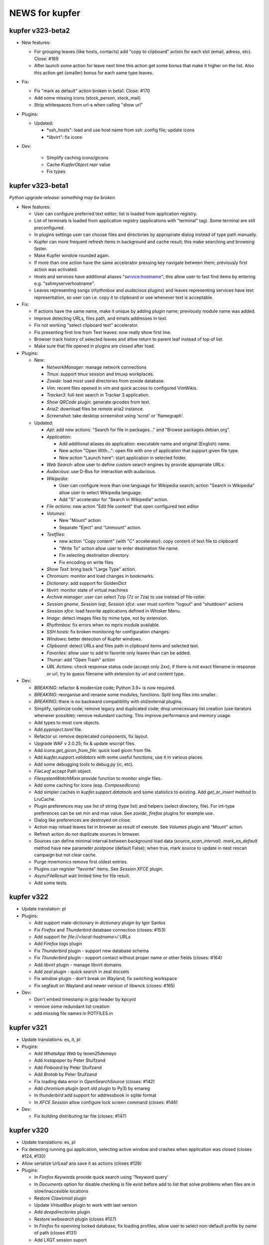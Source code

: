 NEWS for kupfer
===============

kupfer v323-beta2
-----------------

+ New features:

  + For grouping leaves (like hosts, contacts) add "copy to clipboard"
    action for each slot (email, adress, etc). Close: #169
  + After launch some action for leave next time this action get some
    bonus that make it higher on the list. Also this action get (smaller)
    bonus for each same type leaves.

+ Fix:

  + Fix "mark as default" action broken in beta1. Close: #170
  + Add some missing icons (stock_person, stock_mail)
  + Strip whitespaces from url-s when calling "show url"

+ Plugins:

  + Updated:

    - *ssh_hosts": load and use host name from ssh .config file; update
      icons
    - *libvirt": fix icons

+ Dev:

    - Simplify caching icons/gicons
    - Cache `KupferObject` `repr` value
    - Fix types


kupfer v323-beta1
-----------------

`Python upgrade release: something may be broken.`

+ New features:

  + User can configure preferred text editor; list is loaded from
    application registry.
  + List of terminals is loaded from application registry (applications
    with  "terminal" tag). Some terminal are still preconfigured.
  + In plugins settings user can choose files and directories by appropriate
    dialog instead of type path manually.
  + Kupfer can more frequent refresh items in background and cache result;
    this make searching and browsing faster.
  + Make Kupfer window rounded again.
  + If more than one action have the same accelerator pressing key navigate
    between them; previously first action was activated.
  + Hosts and services have additional aliases "service:hostname"; this allow
    user to fast find items by entering e.g. "sshmyserverhostname".
  + Leaves representing songs (*rhythmbox* and *audacious* plugins) and
    leaves representing services have text representation, so user can
    i.e. copy it to clipboard or use whenever text is acceptable.

+ Fix:

  + If actions have the same name, make it unique by adding plugin name;
    previously module name was added.
  + Improve detecting URLs, files path, and emails addresses in text.
  + Fix not working "select clipboard text" accelerator.
  + Fix presenting first line from Text leaves: now really show first line.
  + Browser track history of selected leaves and allow return to parent leaf
    instead of top of list.
  + Make sure that file opened in plugins are closed after load.

+ Plugins:

  + New:

    - *NetworkManager*: manage network connections
    - *Tmux*: support tmux session and tmuxp workplaces.
    - *Zoxide*: load most used directories from zoxide database.
    - *Vim*: recent files opened in vim and quick access to configured
      VimWikis.
    - *Tracker3*: full-text search in Tracker 3 application.
    - *Show QRCode* plugin: generate qrcodes from text.
    - *Aria2*: download files be remote aria2 instance.
    - *Screenshot*: take desktop screenshot using 'scrot' or 'flamegraph'.

  + Updated:

    - *Apt*: add new actions: "Search for file in packages..." and "Browse
      packages.debian.org".
    - *Application*:

      + Add additional aliases do application: executable name and original
        (English) name.
      + New action "Open With...": open file with one of application that
        support given file type.
      + New action "Launch here": start application in selected folder.

    - *Web Search*: allow user to define custom search engines by provide
      appropriate URLs.
    - *Audacious*: use D-Bus for interaction with audacious.
    - *Wikipedia*:

      + User can configure more than one language for Wikipedia search;
        action "Search in Wikipedia" allow user to select Wikipedia language.
      + Add "S" accelerator for "Search in Wikipedia" action.

    - *File actions*: new action "Edit file content" that open configured
      text editor
    - *Volumes*:

      + New "Mount" action
      + Separate "Eject" and "Unmount" action.

    - *Textfiles*:

      + new action "Copy content" (with "C" accelerator): copy content of
        text file to clipboard
      + "Write To" action allow user to enter destination file name.
      + Fix selecting destination directory
      + Fix encoding on write files

    - *Show Text*: bring back "Large Type" action.
    - *Chromium*: monitor and load changes in bookmarks.
    - *Dictionary*: add support for GoldenDict
    - *libvirt*: monitor state of virtual machines
    - *Archive manager*: user can select 7zip (7z or 7za) to use instead
      of file-roller.
    - *Session gnome*, *Session lxqt*, *Session xfce*: user must confirm
      "logout" and "shutdown" actions
    - *Session xfce*: load favorite applications defined in Whisker Menu.
    - *Image*: detect images files by mime type, not by extension.
    - *Rhythmbox*: fix errors when no mpris module available.
    - *SSH hosts*: fix broken monitoring for configuration changes.
    - *Windows*: better detection of Kupfer windows.
    - *Clipboard*: detect URLs and files path in clipboard items and
      selected text.
    - *Favorites*: allow user to add to favorite only leaves than can be
      added.
    - *Thunar*: add "Open Trash" action
    - *URL Actions*: check response status code (accept only 2xx); if there
      is not exact filename in response or url, try to guess filename with
      extension by url and content type.

+ Dev:

  + *BREAKING*: refactor & modernize code; Python 3.9+ is now required.
  + *BREAKING*: reorganise and rename some modules, functions. Split long
    files into smaller.
  + *BREAKING*: there is no backward compatibility with old/external plugins.
  + Simplify, optimize code; remove legacy and duplicated code; drop
    unnecessary list creation (use iterators whenever possible); remove
    redundant caching. This improve performance and memory usage.
  + Add types to most core objects.
  + Add `pyproject.toml` file.
  + Refactor ui: remove deprecated components, fix layout.
  + Upgrade WAF v 2.0.25; fix & update wscript files.
  + Add `icons.get_gicon_from_file`: quick load gicon from file.
  + Add `kupfer.support.validators` with some useful functions; use it in
    various places.
  + Add some debugging tools to debug.py (ic, etc).
  + `FileLeaf` accept Path object.
  + `FilesystemWatchMixin` provide function to monitor single files.
  + Add some caching for icons (esp. `ComposedIcons`)
  + Add simpler caches in `kupfer.support.datatools` and some statistics to
    existing. Add `get_or_insert` method to LruCache.
  + Plugin preferences may use list of string (type list) and helpers
    (select directory, file). For int-type preferences can be set min and
    max value.
    See *zoxide*, *firefox* plugins for example use.
  + Dialog like preferences are destroyed on close.
  + Action may reload leaves list in browser as result of execute. See
    *Volumes* plugin and "Mount" action.
  + Refresh action do not duplicate sources in browser.
  + Sources can define minimal interval between background load data
    (`source_scan_interval`). `mark_as_default` method have new parameter
    `postpone` (default False); when true, mark source to update in next
    rescan campaign but not clear cache.
  + Purge mnemonics remove first oldest entries.
  + Plugins can register "favorite" items. See *Session XFCE* plugin.
  + `AsyncFileResult` wait limited time for file result.
  + Add some tests.



kupfer v322
-----------

+ Update translation: pl

+ Plugins:

  + Add support mate-dictionary in *dictionary* plugin by Igor Santos
  + Fix *Firefox* and *Thunderbird* database connection (closes: #153)
  + Add support for `file://<local-hostname>/` URLs
  + Add *Firefox tags* plugin
  + Fix *Thunderbird* plugin - support new database schema
  + Fix *Thunderbird* plugin - support contact without proper name or other
    fields (closes: #164)
  + Add *libvirt* plugin - manage libvirt domains
  + Add *zeal* plugin - quick search in zeal docsets
  + Fix *window* plugin - don't break on Wayland, fix switching workspace
  + Fix segfault on Wayland and newer version of libwnck (closes: #165)

+ Dev:

  + Don't embed timestamp in gzip header by kpcyrd
  + remove some redundant list creation
  + add missing file names in POTFILES.in


kupfer v321
-----------

+ Update translations: es, it, pl

+ Plugins:

  + Add *WhatsApp Web* by leoen25demayo
  + Add *Instapaper* by Peter Stuifzand
  + Add *Pinboard* by Peter Stuifzand
  + Add *Brotab* by Peter Stuifzand
  + Fix loading data error in  *OpenSearchSource* (closes: #142)
  + Add *chromium* plugin (port old plugin to Py3) by emareg
  + In *thunderbird* add support for addressbook in sqlite format
  + In *XFCE Session* allow configure lock screen command (closes: #146)

+ Dev:

  + Fix building distributing tar file (closes: #147)

kupfer v320
-----------

+ Update translations: es, pl
+ Fix detecting running gui application, selecting active window and crashes
  when application was closed (closes #124, #130)
+ Allow serialize UrlLeaf ans save it as actions (closes #126)

+ Plugins:

  + In *Firefox Keywords* provide quick search using '?keyword query'
  + In *Documents* option for disable checking is file exist before add
    to list that solve problems when files are in slow/inaccesible locations
  + Restore *Clawsmail* plugin
  + Update *VirtualBox* plugin to work with last version
  + Add *deepdirectories* plugin
  + Restore *websearch* plugin (closes #127)
  + In *Firefox* fix openning locked database; fix loading profiles, allow
    user to select non-default profile by name of path (closes #131)
  + Add LXQT session suport

+ Dev:

  + Update WAF version; use itstool instead of xml2po  (closes #125)

kupfer v319
-----------

+ Fix *Get Parent Folder* to always return a ``FileLeaf`` (not a subclass)

+ Plugins:

  + In *Rhythmbox*, always use song uris for enqueueing tracks (fixes an issue
    with legacy encoded file paths).
  + In *Rhythmbox*, improve error reporting on errors in *Get File*.
  + Add *Prefer Dark Theme* that allows you to flip this GTK setting just
    for Kupfer

kupfer v318
-----------

+ Refactor some of the UI so that it uses composition instead of inheritance
  for Gtk widgets. No functional changes intended (except given below).
+ The result list for the third pane now sticks to the right side.

+ Plugins:

  + In *Rhythmbox*, keep the cache even if the player is not running (#75).
  + In *Rhythmbox*, fix a bug where songs would sometimes be skipped in the
    *Songs* catalog.
  + In *Media Player Control*, add item *Pause All*

kupfer v317
-----------

+ When an input method's preedit is active, backspace, return, arrows and
  other keys are now reserved for the input method (ibus-mozc was tested).
+ All exceptions from content decorators from plugins are now caught and
  logged (#73)
+ Fix remembering “Make (Action) Default for (Object)” when the object is
  a text or a shell command.
+ Change so that ``kupfer`` only reads from stdin when called with no
  arguments and when not started from a desktop file. This should fix issues
  with starting from autostart or menus in some environments. (#72)
+ Fix a crash when the *Show Text* window is closed. (#71)
+ (API) Trying to install a plugin setting key with a reserved name now raises
  an exception.

+ Plugins:

  + In *Recent Documents*, fix an exception with filenames in unknown encoding
  + In *Tracker*, fix an exception with malformed ``.savedSearch`` files.

kupfer v316
-----------

+ Bundle an icon used for windows and workspaces. Based on an icon in Adwaita.
+ Add two more default terminal alternatives, exo-open and x-terminal-emulator.
+ Add a few more alternatives in the drop down for large icon size

+ Plugins

  + In *Rhythmbox*, look for more album art filenames in the same directory
  + In *Firefox Keywords*, allow copying them to clipboard (Ctrl + C)
  + In *Text Files*, fix *Write To* and *Append To*
  + In *Tracker* support a location restriction for ``.savedSearch`` files.

kupfer v315
-----------

+ Fix an issue with launching X applications in wayland (#65)
+ Fix an exception on text input “file://”

+ Plugins

  + In *Volumes*, show a notification on successful unmounts (#64)
  + In *Documents* you can now opt out applications of having their recent
    documents listed inside.
  + In *Rhythmbox*, use less memory for storing the library cache
  + In *Rhythmbox*, sort albums of an artist primarily by year, then title.
  + In *Shell Commands*, fix the icon name of a command

kupfer v314
-----------

+ Replaced file action *Reveal* (file manager plugins do this better)
  with *Get Parent Folder* which has the default accelerator *P* and thus is
  very handy for navigation.
+ Fix so that right arrow can enter directories even in text mode
+ Allow **Action Accelerators** to use more than just A-Z keys
+ Misc fixes to start **wayland compatibility**. All uses of Wnck now
  gracefully disable when not applicable.
+ Wnck is now technically optional, still recommended for best experience in X.
+ Tweak arrangement of items in the first page of the preferences window,
  and add a few more icon size alternatives.
+ Tweak the multiple objects icon to look at bit better
+ Recognize pasted file:// uris as files

+ Plugins

  + New plugin for file manager *Nemo*
  + Fix *Rhythmbox* to not clear the queue when playing a single song
  + Fix *Rhythmbox* to handle missing files gracefully
  + Fix *Rhythmbox*, *Audacious* to not clear cached library/playlist when
    the respective program exits

kupfer v313
-----------

+ **Action Accelerators**: every action can have a configurable accelerator
  key that allows activating it directly.
+ Changed some default shortcuts:

  + *Select ‘Selected Text’* now uses Ctrl + G
  + *Switch to 1st Pane* now has no binding by default

+ Fix monitor placement in Unity (#45)
+ The preferences window now loads and shows current icon size
+ The configuration file is now written in sorted order.
+ Fix a minor visual issue using some themes (padding under match text)
+ The set keybinding window now has a button to clear the current binding
+ The result list now has a minimum size depending on the small icon size,
  so it sizes better for hidpi

+ Plugins

  + Handle errors better in *Tracker* and make *Get Tracker Results...*
    fetch the results asynchronously.
  + Fix *Dismiss* action in *Getting Things GNOME* plugin. Thanks
    @khurshid-alam for the patch!
  + Another *Create Task* action was added to GTG (an action on the app itself).
  + *Audacious* now refreshes when the program starts
  + *Attach in Email To* in *Thunderbird* is now not allowed on directories
  + *Notes* now has *(Note) → Append → (Text)* which is a reversal of
    an existing action
  + *Append To Note* now works for kzrnote as well

kupfer v312
-----------

*There are some lingering open bugs for desktop environments that are not my
main desktop. Kupfer only becomes what everyone puts in, so if you can help
fixing bugs related to your environment, please come to our github page.*

+ Add several new possible accelerator keys in the main kupfer interface:

  + *Select Pane 1, 2, 3*
  + *Select Clipboard Text*, *Select Clipboard File*
  + Configure them in the keyboard tab in preferences

+ ``Keybinder`` which is optional is now also treated as such by configure
+ (API) Minor bugfix so that async Tasks don't need to set a name
+ Plugins:

  + Handle errors better in the *Trash* plugin
  + Fix the way *Rhythmbox* starts playback of multiple songs
  + Add action *Get File* on *Rhythmbox* songs

kupfer v311
-----------

+ Work even if ``Keybinder`` is not installed. Also added environment var if
  you need to disable it, even when it is installed.
+ (API) Actions can now post sources as “late results”. (*Get Notes Search
  Results...* now uses this.)
+ (API) Add ``ShowHide``, ``ShowHideOnDisplay`` to D-Bus interface.

+ Plugins

  + In *Notes*, retry opening notes for slow activation in Gnote/Tomboy
  + Fix task sort order in *Getting Things GNOME*
  + *Rhythmbox* and *Notes* refresh more often (when their programs restart)

kupfer v310
-----------

+ Speed up ranking objects a bit when the catalog is large
+ Show a nicer message when no action matches the search
+ Using AppIndicator is now an option (and optional dependency)
+ Plugins:

  + Add *Firefox Keywords* to use configured keywords as search engines
  + In *Applications* show more apps in *Open With...*
  + In *Applications* add new action *Reset Associations*
  + Reintroduce the *Rhythmbox* plugin, which allows searching the library,
    playing and enqueuing songs. General Play/Pause/Prev/Next is in
    the *Media Player Control* plugin already.
  + Reintroduce the *Getting things GNOME* plugin.
  + Reintroduce the *Devhelp* plugin.

+ (API) Allow Sources and TextSources to customize their no match and
  waiting for search text.
+ (API) Allow Actions to use both the catalog and an extra source for the
  indirect object

kupfer v309
-----------

+ Change Kupfer's D-Bus name and interface and object path. The old names
  are still active, but the migration period will be very short because we
  are in a rapid change phase. New names use the domain ``io.github.kupferlauncher``.
+ Change the no match icon to use transparency instead of ugly pixelation
+ Change the default text to simply be *Type to search*, which is shorter
  and simpler.
+ Folding of *ß* has been restored, so that a search for *ss* will match it.

+ Plugins:

  + In *Notes*, some actions are now asynchronous and/or have better error
    reporting.
  + In *Notes*, update for kzrnote 0.2
  + Enable *Quicksilver Icons* by default

kupfer v308.2
-------------

+ Fix showing the result list in KWin (#47) with a specific workaround
+ Plugins:

  + Fix *Shell Commands* so that they inherit the parent environment
  + Remove *GNOME Session Management* from the set enabled by default

kupfer v308.1
-------------

+ Fix widget style/space issue that was especially apparent in the GTK theme
  Adapta.

kupfer v308
-----------

Be sure to check out the settings in the *Applications* plugin in this
release. The web site now also shows a language selection for the user’s
guide, so that the translations are readily available.

+ Fix a slight wobble in the result list’s position by making sure the
  description label stays the same size
+ Fix how the star and arrow at the right side of the result list line up
+ Plugin API: Add methods ``get_gfile`` and ``is_content_type`` to ``FileLeaf``
+ Prerender and install fixed icon sizes
+ Plugins:

  + In *Applications* change how it filters applications based on desktop
    type. The new default desktop type is blank, and this should pick up
    the right desktop environment automatically. Make the *Use Desktop
    Filter* toggle actually work.
  + Speed up recent documents slightly by caching an intermediate result
  + In *Documents* also recognize more file extensions when sorting
    libreoffice documents to the right app.
  + Remove action *Send in Email To* from *Default Email Client*, since it
    is unlikely to work for the default ``mailto:`` URL handler.
  + Rename the remaining action *Compose Email* → *Compose Email To* in
    default mail, for consistency.

kupfer v307
-----------

Released Wednesday, 15 feb 2017

+ Fix a bug with disambiguation of action names
+ Stop merging contacts by full name equality
+ Accept dropped text and files on Kupfer’s window
+ Fix API to not ask for content-decoration of a leaf with existing content
+ Plugins

  + Reintroduce *Pidgin*
  + Reintroduce *Shorten Links*
  + In *Thunderbird*, rename compose email actions to differentiate them,
    *Compose Email To*, *Compose Email With*.
  + In *Image Tools*, show an error if ``jpegtran`` is not found
  + In *Audacious* add runnable item *Show Playing*
  + Fix *Wikipedia* to use https
  + In *Documents*, match more applications to their own recent documents,
    notably LibreOffice
  + Run copy from *File Actions* asynchronously
  + Add a new help page, for plugin *Thunar*

kupfer v306
-----------

Released Monday, 13 feb 2017

+ Fix a compatibility issue with waf wscripts for non UTF-8 locales
+ Fix plugin info loading from .zip files.
+ Fix exception on filenames that could not be represented in unicode. They
  are silently skipped in directory listings for now.
+ Plugins:

  + Fix *Deep Archives* to skip directories named with archive extensions
  + Fix ``=help`` in *Calculator*
  + Revert the hack that replaced ``,`` with ``.`` in numbers in
    *Calculator*
  + Add file action *Attach in Email To...* in *Thunderbird*
  + Add text action *Compose Email* in *Thunderbird*
  + Fix *Thunderbird* to read unicode correctly from the address book.
  + Reintroduce places (GTK bookmarks) in *Documents*

kupfer v305
-----------

Released Saturday, 11 feb 2017

+ Tweak how the selected pane is drawn. We still haven't arrived at a theme
  and color-independent way to do this; Gtk 3 drawing and styling knowledge
  is welcome in github.
+ Fix some drawing bugs in the main kupfer window by removing some old
  erronous overrides of the widget size calculation.
+ Add attribute ``source_use_cache`` to the API for sources
+ Plugins:

  + Add new plugin *Media Player Control* for basic control of any
    mpris-capable player. This plugin is experimental.
  + Fix bugs in *Volumes* so that it works well under Gtk 3
  + Fix the Copy button in the *Show Text* result. The text is also now
    editable.
  + *Applications* now only proposes apps in *Open With...* that support
    opening files. (Add ``%U`` or similar to your application’s command line
    in the .desktop file, if it's missing.)
  + Stop enabling *File Actions* by default (copy is not async with Gtk 3
    so it is now defective). Please use the Thunar file actions instead.

kupfer v304.1
-------------

Released Thursday, 9 feb 2017

+ Plugins:

  + *Clipboard:* add back *Clipboard Text* that was removed in v304 by
    mistake

kupfer v304
-----------

Released Wednesday, 8 feb 2017

+ Clean up the distributable tarball; extra content like oldplugins is now
  only in the repository and not in the tarball.
+ Fix double-clicking on the Kupfer window
+ Increase default result list length slightly
+ Plugins:

  + Reintroduce *Firefox Bookmarks*
  + *Clipboard:* attempted fix for a reported stack overflow
  + *Clipboard:* reintroduce *Clipboard File(s)* proxy object
  + Fix *File Actions* so that it works (for Gtk 3)

kupfer v303
-----------

Released Tuesday, 7 feb 2017

GNOME's hosting of the project is now officially at an end; mailing list and
repo there are gone, we are on github now. Thank you GNOME and see you next
time!

+ Completed port to pygi by removing ``pygtkcompat``
+ Build config will now look for ``python3`` if ``python`` is too old.
+ Plugins:

  + Reintroduce *Locate*

kupfer v302
-----------

Released Monday, 6 feb 2017

+ Fix sending files from the command line
+ Fix installation of help pages, new standard location ``/usr/share/help``
  and including a file that was missing.
+ Fix --list-plugins and update man page.
+ Patch the included waf so that it now builds using Python 3
+ Plugin *Applications*: Add MATE as alternative
+ Fix interface to not draw preedit field at all
+ Fix *Copy to Clipboard* action.

kupfer v301
-----------

Released Monday, 6 feb 2017

A new decade of Kupfer

+ Fix loading plugin list for Python 3.6
+ New: ? starts free text input
+ New: ? text prefix gets live full text search results (plugin Tracker)
+ Plugins

  + reintroduce tracker
  + fix audacious
  + fix dictionary
  + drop multihead (updated, but needs testing)
  + drop gnome-terminal (obsolete)

kupfer v300
-----------

Released Sunday, 5 feb 2017

A new decade of Kupfer dawns!

+ Port Kupfer to Python 3
+ Port Kupfer to Gtk 3 and GObject Introspection
+ Reindent the codebase to 4 spaces

+ Regard this release as a preview, it may have bugs
+ We have a github organization, new webpage, and will need maintainers to
  hold the wheel into the next decade

+ Breaking changes:

  + Plugin configs are reset
  + Old ``kfcom`` can no longer be parsed
  + Some changes in the Plugin API
  + Many plugins are obsolete and have been dropped. Some old plugins can be
    updated, but I in general Kupfer wants to explore new kinds of
    interaction, and not necessarily collect all possible plugins in-tree
  + Gtk theming has changed

+ New features:

  + Use CSS for Gtk 3 themes
  + Implemented using 2010s technology

+ Dependencies:

  + This release requires ``Keybinder-3.0`` (using G-I), that will be
    relaxed later

.. role:: lp(strong)

kupfer v208
-----------

Released Friday,  1 June 2012

* Fix bug with nonexisting catalog directories (Karol) (:lp:`1000980`)
* Fix sending to many with Thunderbird (Karol) (:lp:`955100`)
* Fix history file for OpenOffice/LibreOffice (Karol)
* *Audacious* plugin: Work with Audacious 3 (Ulrik)

* Localization updates:

  + cs, Marek Černocký
  + es, Daniel Mustieles
  + fr, Alexandre Franke, Bruno Brouard
  + ru, Nikolay Barbariyskiy
  + sl, Matej Urbančič


kupfer v207
-----------

Released Sunday, 26 February 2012

* Documentation translated to French by Bruno Brouard
* New translation to Brazilian Portuguese by Djavan Fagundes
* New translation to Hungarian by SanskritFritz
* Handle large text objects a bit better
* Introduce proxy objects *Clipboard File* and *Clipboard Text*. These
  objects are implemented in the *Clipboard* plugin, just like the *Selected
  Text* object which has changed home to this plugin. Accordingly,
  deactivating the clipboard plugin will deactivate these proxies.
* Support copying and pasting files from/to the clipboard, which allows much
  easier integration with file managers.
* Add an information text detailing which keyring backend is used to store
  passwords, visible in the user credentials dialog.
* *Vim:* Expand the vim plugin to use a helper process to track running
  server instances of (G)Vim. Each running session is exported as an object,
  and most importantly, files can be opened in a session using the action
  *Open With*.
* *Multihead Support:* This new plugin will start the "keyboard shortcut
  relay" service on additional screens, if it is needed. It is active by
  default, and does not do anything on configurations with a single
  X screen.
* *Send Keys:* Allow sending key sequences using comma trick.
* *Thunar:* Add action *Symlink In...*
* *Quicksilver Icons:* New plugin with a few icons from Quicksilver
* Use themable custom icon names ``kupfer-execute``, ``kupfer-catalog``,
  ``kupfer-launch``. Also allow plugins to choose to supply icons when the
  icon theme lacks them, or always override the icon theme.
* Fix passing zero-length arguments to programs (Fabián Ezequiel Gallina)
  (:lp:`863349`)
* *Gmail:* Expose more contact info fields (Adi Sieker, Karol Będkowski)
* Add plugin *DuckDuckGo* (Isaac Aggrey)
* Add quick note action to *Zim* (Karol Będkowski)
* Add *Edit Contact in Gmail* to *Gmail* (Karol)
* Fix version detection in *Gajim* (Karol)
* *Google Translate:* Since Google no longer provides this API (for free),
  this plugin is no longer included in Kupfer.
* Fix compatibility with dbus-python version 1.0 (:lp:`921829`)
* Fix loss of window shape when centering (David Schneider) (:lp:`779845`)
* We are now using the format .tar.xz for the distribution tarball.
* The git repository and tarball now includes a local copy of waf (1.6.11),
  unmodified but with unused in Tools/ and extras/ removed.

* Localization updates:

  + (cs) Marek Černocký
  + (de) Mario Blättermann
  + (fr) Bruno Brouard
  + (es) Daniel Mustieles
  + (hu) SanskritFritz
  + (pl) Piotr Drąg
  + (pt_BR) Djavan Fagundes
  + (sl) Andrej Žnidaršič
  + (sv) Ulrik


kupfer v206
-----------

`The longest changelog ever—the best Kupfer ever?`:t:

Released Thursday, 14 April 2011

These are changes since the v205 release. Below this I have included, the
full changelog for all the features introduced in v205, since it was not
published in whole together with the v205 release.

I would like to thank all contributors for patches, bug reports, comments
and translations. A special thanks to those who have contributed to the
`user documentation`__; it is now complete in both Polish and Spanish.

If you like my work with Kupfer, you can support me by donating. There are
instructions how to do so on the web page. –ulrik.

__ http://kaizer.se/wiki/kupfer/help/

* *Thunderbird:* fix double create email windows (:lp:`747198`)
* *Thunderbird:* fix problem with loading contacts (Karol Będkowski)
  (:lp:`747438`)
* Use ``rst2man`` as it was configured (:lp:`747500`)
* Reduce runtime memory use for substantially by reimplementing the icon
  cache (expectations vary btw. 10 to 30 percent).
* Prefer gnomekeyring over kwallet, and don't load keyring support if it is
  not requested by a plugin (:lp:`747864`)
* Make the "folder" icon take precedence over "inode/directory"
* Fix a regression in *Go To* that would not focus minimized windows.
* In *Go To* action, cycle application windows (if they are all on the same
  workspace).
* Fix :lp:`671105`: the user's home is aliased as *Home Folder* and the
  "lookalike" application is hidden.
* Use GTK+ as default icon set, the ASCII icon set remains as a plugin
* Fix regression :lp:`749824`, kupfer used a GTK+ 2.20 feature. Kupfer
  should now run under GTK+ 2.18 (2.16?). GTK+ 2.20 is recommended and
  needed for full input method support.
* Remake ``.desktop`` file parsing to be much more lenient, so that we
  can launch all applications again. Affected were especially launcher files
  written by wine.
* Make sure the ``Home`` key works in text mode (:lp:`750240`)
* *Rhythmbox:* Fix omission of ``.jpg`` extension when searching cover art
  (William Friesen)
* Support xfce4-dict in *Dictionary* plugin (David Schneider)
* Make sure ``kupfer.svg`` can be mimetype-detected (NAKAMURA Yoshitaka)
  (:lp:`750488`)
* Fix regression that prevented mimetypes and icon cache from being updated
  properly when installing from source.
* Focus the plugin list search box by default in the preferences window.
* Fix regression in *XFCE Session Management* that had a broken logout
  command.
* Install kupfer as a Thunar 'sendto' object.
* Fix a bug in the autostart file we installed, it was including a '%F'
  which broke ``--no-splash`` when autostarted on XFCE.
* *LibreOffice:* support their newer recent documents file (Karol Będkowski)
* *Notes:* Insert newlines after the new note title (:lp:`748991`)
* *Commands:* Recognize absolute paths with arguments as shell commands (for
  example ``/bin/grep --help``. (:lp:`152093`)
* *GNU Screen:* check if sessions are still active (:lp:`756449`), don't
  give up even if ``$SCREENDIR`` is missing when we are started
  (:lp:`753376`)
* *Notes:* support the program kzrnote as well
* Renamed the two like-named command actions in spanish (Daniel Mustieles)

* Localization updates for v206:

  + sl Andrej Žnidaršič
  + es Daniel Mustieles
  + de Mario Blättermann

This is the changelog for the v205 release, which was released previously.

* Changes to the interface

  + Add a small menu button on the window for explicit access to
    context actions, preferences window, and help.
  + Increase icon size to 128px
  + Always show description field
  + Use an undecorated window with rounded corners
  + Let the frame be slightly transparent if supported
  + Themable colors and properties by using GTK+ styling, see
    ``Documentation/GTKTheming.rst``, and the plugin *Custom Theme* that
    shows how to use custom styles.

* Add context action "Set X as default action for object Y"

  + For example, you can make *Launch Again* default for Terminal, and our
    default configuration uses this setting for two common terminals (GNOME
    and XFCE).

* Updated Kupfer's technical documentation (in ``Documentation/``),
  including the Plugin API reference.

* Implement a preedit widget for input methods, also resolving
  the incompatibility with ibus (David Schneider) (:lp:`696727`)

* Re-implement launching of applications

* Allow the user to configure which terminal program is used.
  Applies to all of *Run in Terminal*, *Open Terminal Here*, for .desktop
  files that specify ``Terminal=true`` etc.

* Implement an "alternatives" mechanism so that plugins can
  register mutually exclusive alternatives. Currently implemented
  are Terminals (see above) and Icon Renderers.

* *Thunar*: Use Thunar 1.2's Copy and Move API.

  + These allow copying and moving anything through thunar, and it will
    show progress dialogs for longer transactions.

* Add *Ascii & Unicode Icon Set* for fun

* Add simple plugin *Quick Image Viewer* to show images in a simple way.

* Add *Send Keys* plugin that can send synthetic keyboard events,
  and prominently can be used for the *Paste to Foreground Window*
  action on text. Requires ``xautomation`` package. (:lp:`621453`)

* *Volumes:* treat mounts as regular folders, so they can be targets for
  file operations.

* *File Actions:* the action *Move to Trash* switches home to the *Trash*
  plugin, the archive actions go to new *Archive Manager* plugin. *Archive
  Manager* also updated to recognize more archive file types, including
  ``.xz``.

* Activate current selection on double-click in the interface.
  (:lp:`700948`)

* Update the preferences window and move the folder configuration to the
  Catalog tab.

* Add ``initialize_plugin`` to the plugin interface.

* The D-Bus interface has been extended with X screen and timestamp-aware
  versions of all methods:

  + ``PresentOnDisplay``, ``PutFilesOnDisplay``, ``PutTextOnDisplay``,
    ``ExecuteFileOnDisplay``  all act like their similarly-named
    predecessors, but take ``$DISPLAY`` and ``$DESKTOP_STARTUP_ID`` as their
    last two arguments.

  + ``kupfer-exec`` activation sends the event timestamp so that focus can
    be carried along correctly even when running ``.kfcom`` files (if
    activated as an application by startup-notification-aware launchers,
    this works with most standard desktop components).

* Internally, change how actions are carried out by allowing the
  action execution context object to be passed down the execution chain
  instead of being a global resource. This also allows plugins to cleanly
  access current environment (event timestamp, current screen etc).

  + Support running kupfer on multiple X screens (:lp:`614796`), use
    the command ``kupfer --relay`` on each additional screen for global
    keyboard shortcut support. This is experimental until further notice!

* The *Tracker 0.8* plugin supports version 0.8 and 0.10 alike. Because of
  that and the expected compatibility with one version after this too, it's
  now called *Tracker*.

* The *Favorites* plugin lists *Kupfer Help* and *Kupfer Preferences* by
  default (for new users), so that it's not empty and those items are ranked
  higher.

* In free-text mode, show a character count in the text entry.

* The action *Go To* on applications has changed implementation. It will
  first bring to front all the application's windows on the current
  workspace, and upon the next invocations it will focus the other
  workspaces, in order, if they have windows from the same application.  For
  single-window applications, nothing is changed.

* Localization updates for v205:

  + (cs) Marek Černocký
  + (de) Mario Blättermann
  + (es) Daniel Mustieles
  + (ko) Kim Boram
  + (nb) Kjartan Maraas
  + (pl) Karol Będkowski
  + (sl) Andrej Žnidaršič
  + (sv) Ulrik


kupfer v205
-----------

Congratulating ourselves

Released Friday, 1 April 2011

* Changes to the interface

  + NOw we have a teh awsum interface

* Add context action "Set X as default action for object Y"

  + You can finally make Kupfer do what you want.

* Implement a preedit widget for input methods, also resolving
  the incompatibility with ibus (David Schneider) (:lp:`696727`)

  + Ok, so that foreign people can enter text too.

* Updated Kupfer's technical documentation (in ``Documentation/``),
  including the Plugin API reference.

  + Someone finally bothered

* The action *Go To* on applications has changed implementation. It will
  first bring to front all yada yada, etc...

  + Whatever, it finally works in a sensible way

* And tons of other stuff, enjoy!


kupfer v204
-----------

Released Friday, 18 March 2011

* Expand and improve upon `Kupfer's User Documentation`__.
* Use and require **Waf 1.6**, which supports building using either Python 3
  or Python 2.6+. Kupfer itself still uses Python 2.6+ only.
* Add *Gwibber* plugin that allows integration with Twitter, Identi.ca, Buzz
  etc. (Karol Będkowski)
* Add chat client *Empathy* plugin (Jakh Daven)
* Remove the plugin *Twitter* since it is incompatible and has no updated
  implementation.
* Add *Show QRCode* plugin by Thomas Renard (:lp:`611162`)
* Periodically save data from plugins so it's not lost if Kupfer can't exit
  cleanly at logout
* *Commands*: Add actions *Pass to Command*, *Filter through Command*, *Send
  to Command* which add a lot of shell script-related power to Kupfer.
  These actions, and *Run (Get Output)* as well, use a shell so
  that you can run shell pipelines.
* *Search the Web*: Fix bug in OpenSearch parser (:lp:`682476`)
* *VirtualBox*: Support vboxapi4 (Karol Będkowski)
* *Thunderbird*: Fix problems in the mork parser (Karol Będkowski)
  (:lp:`694314`)
* *OpenOffice*: Support LibreOffice too (Karol Będkowski)
* Fix "Y2011 bug" where the time parameter overflowed INT32 in keybinder
* *Shorten Links*: Use only services with stable API, added and removed
  services.
* *Google Search*, *Google Translate* and ``bit.ly`` in *Shorten Links* can
  use SSL for transport if a third-party plugin is installed.
* Fix bug if evolution address book is missing (Luca Falavigna)
  (:lp:`691305`)
* Fix *Search the Web* to use localized ``firefox-addons`` subdirectories
  for search engines (:lp:`735083`)
* Fix bug with integer division (Francesco Marella)
* *APT:* Workaround bug with ``subprocess`` (:lp:`711136`)
* Find cover art files just like Rhythmbox (William Friesen) (:lp:`676433`)
* Use ``readlink`` in ``kupfer-exec`` script too since ``realpath`` is not
  always available.
* Allow plugins to use update notifications (William Friesen)
* Bug :lp:`494237` is hopefully fixed once and for all.
* The *Large Type* action will work with anything that has
  ``TextRepresentation``

__ http://kaizer.se/wiki/kupfer/help/

* Localization updates:

  + (cs) Marek Černocký
  + (da) Joe Hansen
  + (de) Mario Blättermann
  + (es) Daniel Mustieles
  + (gl) Marcos Lans
  + (pl) Karol Będkowski
  + (sl) Andrej Žnidaršič
  + (sv) Ulrik
  + (zh_CN) Aron Xu, Yinghua Wang

kupfer v203
-----------

.. role:: git(emphasis)

Released Saturday,  6 November 2010

* Center Kupfer on the monitor were the mouse pointer is (:lp:`642653`,
  :git:`3d0ba12`)
* Ignore the system's configured input manager by default (User can choose
  by pressing Shift+F10 in Kupfer). Kupfer is still not compatible with
  ibus 1.3. (:lp:`601816`, :git:`4f029e6`)
* Use ``readlink`` instead of ``realpath`` (:git:`656b32d`)
* *Opera Mail*: Handle contacts with multiple e-mail addresses (Chris
  Parsons) (:lp:`661893`, :git:`12924be`)
* *Google Translate*: Fix language list (Karol Będkowski) (:lp:`600406`,
  :git:`7afac2b`)
* *TSClient*: Search recursively for session files (Karol, Freddie Brandt)
  (:git:`ad58c2e`)
* *Rhythmbox*: Fix thumbnail lookup (William Friesen) (:lp:`669077`,
  :git:`b673f98`)
* New Slovenian translation of help by Matej Urbančič (:git:`3b7df25`)
* New Turkish translation by M. Deran Delice (:git:`bd95d2a`)

kupfer v202
-----------

Released Sunday,  5 September 2010

* Add option to hide Kupfer when focus is lost (and enable by default)
  (Grigory Javadyan) (:lp:`511972`)
* Use application indicators when available (Francesco Marella)
  (:lp:`601861`)
* Python module `keyring` is now optional for Kupfer (but required for
  the same plugins that used them before)
* Update *Google Translate* for protocol changes (Karol, Ulrik) (:lp:`600406`)
* Disable saving window position until a better solution is found
* Use 'mailto:' as URL (:lp:`630489`)
* Fix UI glictch with empty Source (William Friesen) (:lp:`630244`)
* Small changes (Francesco Marella)
* New Czech translation of the help pages (Marek Černocký)
* New Italian translation of the help pages (Francesco Marella)
* New Polish translation of the help pages (Karol Będkowski)
* New Basque translation (Oier Mees, Iñaki Larrañaga Murgoitio)
* New Galician translation (Fran Diéguez)

* Localization updates:

  + cs (Marek Černocký)
  + de (Mario Blättermann)
  + pl (Karol Będkowski)
  + sl (Andrej Žnidaršič)
  + zh_CN (Aron Xu)


kupfer v201
-----------

Released Wednesday, 30 June 2010

* New Logo and Icon by Nasser Alshammari!
* New plugin *Opera Mail* by Chris Parsons
* New plugin *SSH Hosts* by Fabian Carlström
* New plugin *Filezilla* by Karol Będkowski
* New plugin *Getting Things GNOME!* (Karol)
* New plugin *Vim* (recent files)
* *Clipboard:* Option *Copy selection to primary clipboard* (Karol)
* *Firefox:* Option *Include visited sites* (Karol) (:lp:`584618`)
* *Thunar:* Action *Send To...* (Karol)
* New preferences tab for Catalog configuration
* Allow disabling and "unloading" plugins at runtime
* Support new tracker in plugin *Tracker 0.8*
* *Shell Commands:* New Action *Run (Get Output)*
* New plugin capabilities: ActionGenerator, Plugin setting change
  notifications (Karol)
* Use ``setproctitle`` module if available to set process title to
  ``kupfer`` (new optional dependency)
* Don't use a crypted keyring (partially addresses :lp:`593319`)
* Fix :lp:`544908`: Retain window position across sessions
* Fix :lp:`583747`: Use real theme colors for highlight
* Fix :lp:`593312`: About window has no icon
* More minor changes

* Localization updates:

  + cs, Marek Černocký
  + de, Mario Blättermann
  + es, Jorge González
  + it, Francesco Marella
  + pl, Karol Będkowski
  + sl, Andrej Žnidaršič
  + sv, Ulrik

kupfer v200
-----------

Released Wednesday,  7 April 2010

* Add Keyboard Shortcut configuration (Karol Będkowski)
* Make it easier to copy and move files (William Friesen), while showing
  user-friendly errors when action is not possible (Ulrik) (:lp:`516530`)
* Collect results in a *Command Results* subcatalog, including results from
  asynchronous commands (Pro tip: Bind a trigger to *Command Results* →
  *Search Contents*, for quick access to copied files, downloaded files etc)
* *Last Result* proxy object implemented
* Add *Cliboards* -> *Clear* action (Karol)
* Add *Rescan* action for some sources (Karol)
* Add an icon in the plugin list search field to enable clearing it (Karol)
* Fix spelling (Francesco Marella)
* Fix bug `544289`:lp:
* Require python module ``keyring`` (since pandoras-box-1.99, but was not
  mentioned)
* Recommend python-keybinder version 0.0.9 or later

* Localization updates:

  + cs Marek Černocký
  + de Mario Blättermann
  + es Jorge González
  + pl Karol Będkowski
  + sl Andrej Žnidaršič
  + sv Ulrik
  + zh_CN Aron Xu

kupfer version pandoras-box-1.99
--------------------------------

Released Tuesday, 16 March 2010

* Plugins can be loaded at runtime, although not unloaded can they not
* Plugins can bundle icons, and plugins can be packaged in .zip files
* New plugins *Google Search*, *Textfiles* and *Thunar*
* New plugin *Deep Archives* to browse inside .zip and .tar files
* New plugins *Twitter*, *Gmail* and *Google Picasa* by Karol Będkowski
* New plugin *Evolution* by Francesco Marella
* New action *Get Note Search Results...* in *Notes* by William Friesen
  (LP#511954)
* New plugin capabilities (user credentials, background loader) by Karol
* Added *Next Window* proxy object to *Window List* plugin
* Allow saving Kupfer commands to .kfcom files, and executing them with
  the ``kupfer-exec`` helper script.
* Display error notifications to the user when some actions can not be
  carried out.
* Allow collecting selections with the *Clipboard* plugin (Karol)
* Include Gnome/Yelp documentation written using Mallard (Mario Blättermann)

* Make *Zim* plugin compatible with newer Zim (Karol, Ulrik)
* Detect multiple volume rar files (William Friesen) (LP#516021)
* Detect XFCE logout better (Karol) (LP#517819)
* Fix reading VirtualBox config files (Alexey Porotnikov) (LP#520987)
* Fixed module name collision in user plugins (LP#518958), favoriting "loose"
  applications (LP#518908), bookmarked folders description (LP#509385),
  Locate plugin on OpenSUSE (LP#517819), Encoding problem for application
  aliases (LP#537730)
* New French translation by Christophe Benz
* New Norwegian (Bokmål) translation by Kjartan Maraas

* Kupfer now requires Python 2.6

* Localization updates:

  + cs Marek Černocký
  + de Mario Blättermann
  + es Jorge González
  + fr Christophe Benz
  + it Francesco Marella
  + nb Kjartan Maraas
  + pl Karol Będkowski
  + pt Carlos Pais
  + sl Andrej Žnidaršič
  + sv Ulrik


kupfer version pandoras-box-1.1
-------------------------------

Released Monday,  8 February 2010

* Fix bug in contact grouping code that could cause unusable Kupfer with Pidgin
  plugin. Reported by Vadim Peretokin (LP#517548)
* Chromium plugin will index Google Chrome bookmarks as fallback, by William
  Friesen (LP#513602)
* Kupfer's nautilus plugin was changed to be easier to reuse for others
* Some minor changes

* Localization updates:

  + pt (Carlos Pais)


kupfer version pandoras-box-1
-----------------------------

"Pandora's box"

Released Monday, 1 February 2010

* Implement the famous "comma trick": Press , (comma) in the first or
  third pane to make a stack of objects to perform actions on. This allows
  actions on many objects and even many-to-many actions.
* New plugin: *Triggers*: Add global keybindings to any command you can
  perform in Kupfer.
* New plugin *Skype* by Karol Będkowski
* New plugin *Thunderbird* (or Icedove) (Karol)
* Implement merging of contacts and hosts: All contacts of the same name are
  merged into one object. (Karol, Ulrik)
* New plugin *Higher-order Actions* to work with saved commands as objects
* The *Favorites* plugin was reimplemented: you may favorite (almost) any
  object. Favorites get a star and a rank boost.
* *Window List* plugin was improved, most notably a *Frontmost Window* proxy
  object was added
* New proxy object *Last Command*
* The *Firefox* plugin now includes most-visited sites from browser history
  (William Friesen, Karol, Ulrik)
* The list of plugins has a field to allow filtering the list (Karol)
* New Czech localization by Marek Černocký
* Many smaller changes.

* Localization updates:

  + cs (Marek Černocký, Petr Kovar)
  + de (Mario Blättermann)
  + nl (Martin Koelewijn)
  + pl (Karol)
  + sv
  + sl (Andrej Žnidaršič)

kupfer version c19.1
--------------------

Released 31 December 2009

* New plugin: *Shorten Links* by Karol Będkowski
* Implemented *Ctrl+C* (and *Ctrl+X*) to copy (cut) selected object
* Fix bug LP #498542: restore window position code to c18
* Partial fix of bug LP #494237, window is sometimes blank
* Fix bug LP #500395, column order in *Top* plugin (Karol)
* Fix bug LP #500619, handle network errors in *Google Translate* plugin
  (Karol)

* Localization updates:

  + pl (Karol)
  + sv

kupfer version c19
------------------

Released 18 December 2009

* New plugins:

  + *Gnome Terminal Profiles* by Chmouel Boudjnah
  + *OpenOffice* recent documents in OpenOffice by Karol Będkowski
  + *Top* show and send signals to running tasks (Karol)
  + *Truecrypt* show volumes in truecrypt history and allow mounting them
    (Karol)
  + *Vinagre* Remote Desktop Viewer (Karol)
  + *XFCE Session Management* (Karol)
  + *Audacious* by Horia V. Corcalciuc

* New Slovenian translation by Andrej Žnidaršič
* Some plugins will now explicitly require a D-Bus connection and fail to
  load if no connection was found.
* Add accelerators *Page Up*, *Page Down* and *Home* in the result list.
  (Karol)
* Use customized or localized desktop directory instead of hardcoding
  ``~/Desktop`` by default. It will not affect users who already customized
  which directories Kupfer indexes.
* It now is possible to favorite shell commandlines
* *Gajim* plugin now works with version 0.13 (Karol) (LP #489484)
* Basic support for Right-to-left (RTL) interface
* Fix bugs with "loose" Applications (not in system directories), reported
  by Chmouel.
* Add accelerator *Ctrl+Return* for **Compose Command**: You may compose a
  command object out of an (Object, Action) combination, to be used with the
  new action *Run After Delay...*.
* Added file action *Send by Email* to *Claws Mail* plugin (Karol)
* Added file action *Mount as TrueCrypt Volume* to *TrueCrypt* plugin (Karol)
* Many small bugfixes

Localization updates:

* de: Mario Blättermann
* es: Jorge González
* it: Francesco Marella
* pl: Karol Będkowski
* sl: new (Andrej)
* sv: Ulrik Sverdrup

kupfer version c18.1
--------------------

Released 20 November 2009

* Fix bug to toss out malfunctioning plugins properly (Reported by Jan)
* Fix bug in showing the shutdown dialog, reported by user sillyfofilly (LP
  484664)
* Fix bug in plugin *Document Templates*, reported by Francesco Marella
  (part of LP 471462)

kupfer version c18
------------------

Released 18 November 2009

"Mímisbrunnr"

* New plugins:

  + *Pidgin* by Chmouel Boudjnah
  + *Google Translate* by Karol Będkowski
  + *APT* (package manager APT) by Martin Koelewijn and Ulrik
  + *Document Templates*
  + *Kupfer Plugins*
  + *Show Text*

* *Gajim* plugin matches contacts by jid as well as name, suggested by
  Stanislav G-E (LP 462866)
* Action *Rescan* on sources is now debug only (should not be needed)
* Kupfer installs its Python package into ``$PREFIX/share`` by default,
  instead of installing as a system-wide Python module.
* Kupfer can take input on stdin and pass as text to an already running
  instance
* Fix bug in *Services* for Arch Linux, reported by lh (LP 463071)

* Changes for plugin authors:

  + May use ``uiutils.show_text_result`` to show text
  + ``kupfer.task.ThreadTask`` is now a reliable way to run actions
    asynchronously (in a thread)
  + You can use item *Restart Kupfer* to restart (in debug mode)
  + Plugins may be implemented as Python packages, as well as modules

* Updated the dependencies in the README. pygobject 2.18 is required. Added
  gvfs as very recommended.
* Other bugfixes

Localization updates:

* de (Mario Blättermann)
* es (Jorge González)
* nl (Martin Koelewijn)
* pl (Karol Będkowski)
* sv
* zh_CH (lh)

kupfer version c17
------------------

Released, 25 October 2009

"A fire lit by nine kinds of wood"

* 8 new plugins by Karol Będkowski:

  + *Claws Mail*, Contacts and actions
  + *Gajim*, Access to gajim contacts
  + *Opera Bookmarks*, for the web browser Opera
  + *PuTTY Sessions*, access to PuTTY sessions
  + *System Services*, start, stop or restart system services
  + *Terminal Server Client*, access to TSClient sessions
  + *VirtualBox*, control virtual machines, Sun or OSE version
  + *Zim*, access pages in the desktop wiki

* New plugin *Chromium Bookmarks* by Francesco Marella
* Plugins missing dependencies will be presented in the GUI with a clear
  error message.
* *Firefox Bookmarks* plugin: Workaround Firefox 3.5 writing invalid JSON
  (Karol, Ulrik)
* *Locate* plugin: Ignore case by default, add option to control this.
  (Karol)
* Kupfer is much more friendly and says "Type to search in *Catalog*" when
  it is ready to be used.

* Localization updates:

  + New Simplified Chinese localization (lh)
  + New Dutch localization (Martin Koelewijn)
  + New Portuguese localization (Carlos Pais)
  + Updated pl (Karol)
  + Updated es (Jesús Barbero Rodríguez)


kupfer version c16
------------------

Released 5 October 2009

* Translation to German (Thibaud Roth)
* Polish translation updated (Maciej Kwiatkowski)
* Add search engine descriptions from ``firefox-addons`` (Francesco Marella)
* Speed up directory browsing by using much less system calls
* Improve documentation and put it together into a `Manual`.
* Generate man page from reStructuredText document `Quickstart`.
* Evaluate valid actions (per object) lazily to save work.
* Add accelerators *Ctrl+Q* (select quit) and *Alt+A* (activate)
* Parse even horribly wrong search engine descriptions (Bug reported by
  Martin Koelewijn)


kupfer version c15
------------------

* Translation to Polish by Maciej Kwiatkowski
* Speed up the string ranker tremendously; 3x faster in common cases.
* All objects now have an alias in the basic latin alphabet (if possible) so
  that, for example, query `wylacz` matches item *Wyłącz*.
* Show notification icon by default
* Read XML with cElementTree (Faster.)
* Read Firefox 3's bookmarks (Python2.5 requires `cjson` module)
* New Plugin: Image Tools, with action *Scale...* and JPEG rotation actions
  (*Scale* requires ImageMagick (`convert`), JPEG actions `jpegtran` and
  `jhead`)
* Basic support for a Magic Keybinding: summon kupfer with current selection

kupfer version c14.1
--------------------

* Fix two bugs with new browisng mode (soft reset for text mode, backspace or
  left to erase a subcatalog search)

kupfer version c14
------------------

* Rewrite and improve browsing mode:

  * Browsing the catalog or folders is much improved; it is easier to keep the
    overview and be oriented.
  * Returning to kupfer after having performed an action, the old object is
    still available, but without locking the catalog to its location.
    When spawning kupfer again, the previous context is available if you
    immediately browse; if you search, you search the whole catalog.
  * The search times out after 2 seconds if no key is typed. Now the highlight
    text will fade to show this.

* Add accelerators `Ctrl+G` and `Ctrl+T` to get current selection in nautilus
  and currently selected text (if available).

kupfer version c13.1
--------------------

* Fix two bugs with *Rename To...*

kupfer version c13
------------------

* New Plugin: Calculator
* New Action: *Rename To...* in File Actions Plugin
* Smaller changes (Stop learned mnemonics database from growing indefinitely,
  Catch SIGINT without python's handler, *Copy To...* requires pygobject 2.18
  now)

kupfer version c12
------------------

* Translation to Spanish by Leandro Leites
* Preferences. Display plugin settings and options beside the plugin list,
  and allow configuring included (and watched) directories.
* Support the new Gnome session protocol to save state on log out.
* Improve embarassingly bad shell command quoting for *Execute* and Tracker tag
  actions.
* Specify user data locations with `X-UserData`
* Fix an AttributeError in Notes plugin reported by Francesco Marella
* Smaller fixes (Add/remove favorite could cease to work, Track intantiated
  sources better)

kupfer version c11
------------------

The "this one goes to 11" release

* New plugin: Notes (Gnote and Tomboy support)

  * Access notes, Actions: *Create Note* and *Append to Note...*

* New plugin: Selected File

  * Kupfer ships with a Nautilus python extension that once installed,
    you can access the currently selected file in Nautilus from Kupfer,
    as the *Selected File* object

This release is localized in: Swedish (100%), Italian (90%)

kupfer version c10.1
--------------------

* Spanish Translation by Leandro Leites

kupfer version c10
------------------

* Updated italian localization
* New plugins: Url Actions, Web Search (rewritten to use all Firefox' search
  engines)
* New actions: *Set Default Application*, *Create Archive In...*,
  *Restore* (Restore trashed file)
* Add accelerators `Control+R` for reset, `Control+S` for select first
  (source) pane and `Control+.` for untoggle text mode.
* Only the bookmarks plugins can toggle "include in toplevel" now.
* Other smaller changes (Refuse invalid Application objects from the
  cache)

This release is localized in: Swedish (100%), Italian (93%)

kupfer version c9.1
-------------------

* User interface consistency and behaviour improvements. UI is simpler and
  better.
* Other improvements.

This release is localized in: Swedish (100%), Italian (60%)

kupfer version c9
-----------------

The "c9" release

* Search and browse perform better
* The interface is now modal. In command mode we can bind special keys to
  new functions. Type period `.` to enter free-text mode (just like in QS).
* Pressing kupfer's keybinding again will hide the window.
* Other smaller improvements

This release is localized in: Swedish (100%), Italian (60%)

kupfer version c8
-----------------

* Make the use of the indirect object pane much more fluid
* Apply interface polish (proper english capitalization of actions and
  other objects, other changes)
* Add `Copy To...` action
* Try `xdg-terminal` first in *Open Terminal Here* (non-Gnome users can
  either install `xdg-terminal` or symlink it to their terminal program)
* Allow unbinding the keybinding
* Fix a bug with tracker tags

[Please file bug reports and feature requests.][lp]. Read the files in
`Documentation/` and see how you can add new plugins with object and
application knowledge to kupfer.

This release is localized in: Swedish (100%), Italian (60%)

[lp]: http://launchpad.net/kupfer

kupfer version c7
-----------------

The "choice" release

This is a followup with some small changes after the c6 release, which
introduced lots of major changes, including a preferences window and
"application content."

* Allow wnck to be optional. Kupfer needs wnck to do application matching
  and focusing of already running applications, but can now run without it if
  wnck is not available. Window List plugin also needs wnck
* Rhythmbox plugin should not crash even if library is not found, now kupfer
  can run even if rhythmbox's files are not there.
* Applications will match names as well as the executables, so that "gedit"
  matches Text Editor regardless of what the displayed localized name is.


[Please file bug reports and feature requests.][lp]. Read the files in
`Documentation/` and see how you can add new plugins with object and
application knowledge to kupfer.

This release is localized in: Swedish (100%), Italian (60%)

[lp]: http://launchpad.net/kupfer

kupfer version c6
-----------------

The "Sisyphus incremental improvements" release

* Preferences window

  * Allows setting keybinding on the fly
  * List and enable/disable plugins and set plugin options

* Everything was improved slightly, but steadily
* Understands more applications, provides more files and objects,
  and actions with **new plugins:** *Rhythmbox, Abiword, Clipboards, Dictionary,
  Favorites, Selected Text, Wikipedia*
* Connect applications with their related object sources and make it their
  content, such as Rhythmbox music for the Rhythmbox application.

  * Applications contain their recently used documents, if
    available.
  * Firefox and Epiphany bookmarks are identified with each application

* Miscellaneous improvements:

  * Kupfer object icon ("blue box")
  * *Some* default application associations are installed (others
    are learned by launching applications).
  * Experimental UI with two-line title+description in browse mode
  * Thumbnails for files and albums in browse mode
  * Allow sending files and queries to kupfer from the commandline
    using `kupfer 'query'` or `kupfer docs/file.pdf`.
  * Even more plugins listen to change callbacks or filesystem monitors
    to be up to date to the instant.
  * Do not display nonexisting files as results
  * Fine-tune how sources are loaded and refreshed on load

This release deserves lots of testing. [File bug reports and feature
requests.][bug] Read the files in `Documentation/` and see how you can add
new plugins with object and application knowledge to kupfer.

This release is localized in: Swedish (100%), Italian (60%)

Future: part 2 of beautification is refactoring of the interface, so
that the UI can be modularized and exchanged in plugins.

[bug]: http://launchpad.net/kupfer

kupfer version c5
-----------------

The "Beauty from the inside, part 1" release

* Big refactorings of the whole data model

  * Move all of the data model to kupfer.data
  * Allow actions with indirect objects "threepane kupfer" (with
    means to configure which objects to use for an action etc)
  * Uses unicode internally, instead of UTF-8-encoded strings

* Some new actions using new possibilities (Open with any, Move file
  to new location, Add/Remove tracker tags) but more is possible.
* Basic manual page included
* Fileactions plugin includes unpack archive/create archive
* Ship extra and demonstration plugins in contrib/ and interals
  documentation in Documentation/
* Change learning algorithm to recognize an item's type as well
  (so that two objects named "project" can be ranked differently)
* Small fixes (alphabethic sorting for applications, sources, check
  if objects still exist after an action, ``rank_adjust`` default actions
  slightly)

This release deserves lots of testing. File bug reports and feature
requests. Read the files in Documentation/ and see how you can add
new plugins with object and application knowledge to kupfer.

This release is localized in: Swedish (100%), Italian (80%)

Future: part 2 of beautification is refactoring of the interface, so
that the UI can be exchanged. And preferences will hopefully be implemented

.. -*- encoding: UTF-8 -*-
.. vim: tw=76 ft=rst
